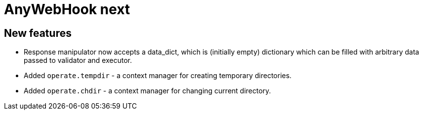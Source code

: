 = AnyWebHook next

== New features

* Response manipulator now accepts a data_dict, which is (initially empty)
  dictionary which can be filled with arbitrary data passed to validator and
  executor.

* Added `operate.tempdir` - a context manager for creating temporary
  directories.

* Added `operate.chdir` - a context manager for changing current directory.
